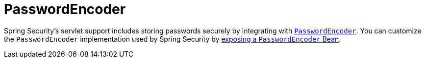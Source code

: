 [[servlet-authentication-password-storage]]
= PasswordEncoder

Spring Security's servlet support includes storing passwords securely by integrating with xref:features/authentication/password-storage.adoc#authentication-password-storage[`PasswordEncoder`].
You can customize the `PasswordEncoder` implementation used by Spring Security by xref:features/authentication/password-storage.adoc#authentication-password-storage-configuration[exposing a `PasswordEncoder` Bean].
